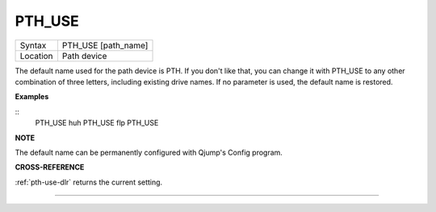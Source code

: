 ..  _pth-use:

PTH\_USE
========

+----------+-------------------------------------------------------------------+
| Syntax   |  PTH\_USE [path\_name]                                            |
+----------+-------------------------------------------------------------------+
| Location |  Path device                                                      |
+----------+-------------------------------------------------------------------+

The default name used for the path device is PTH. If you don't like
that, you can change it with PTH\_USE to any other combination of three
letters, including existing drive names. If no parameter is used, the
default name is restored.

**Examples**

::
    PTH_USE huh
    PTH_USE flp
    PTH_USE

**NOTE**

The default name can be permanently configured with Qjump's Config
program.

**CROSS-REFERENCE**

:ref:`pth-use-dlr` returns the current setting.

--------------


